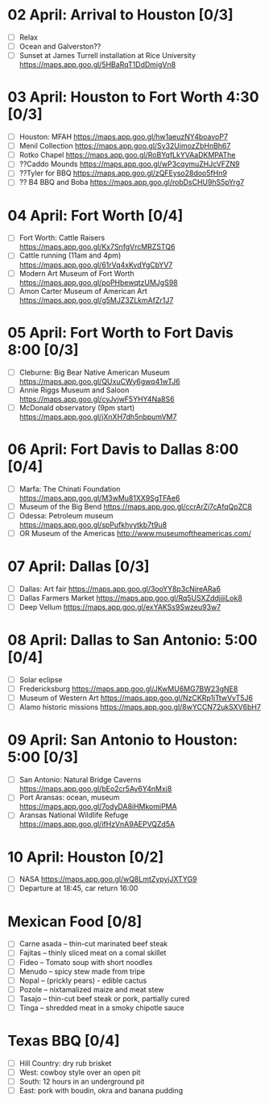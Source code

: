 #+TITLE: 
#+AUTHOR: 
#+DATE: 
#+OPTIONS: toc:nil
#+LATEX_HEADER: \usepackage{tikzsymbols}

* 02 April: Arrival to Houston [0/3]
 + [ ] Relax \Laughey[1.4]
 + [ ] Ocean and Galverston??
 + [ ] Sunset at James Turrell installation at Rice University https://maps.app.goo.gl/5HBaRqT1DdDmigVn8

* 03 April: Houston to Fort Worth 4:30 [0/3]
 + [ ] Houston: MFAH https://maps.app.goo.gl/hw1aeuzNY4boavoP7
 + [ ] Menil Collection https://maps.app.goo.gl/Sy32UimozZbHnBh67
 + [ ] Rotko Chapel https://maps.app.goo.gl/RoBYqfLkYVAaDKMPAThe
 + [ ] ??Caddo Mounds  https://maps.app.goo.gl/wP3cqymuZHJcVFZN9 
 + [ ] ??Tyler for BBQ  https://maps.app.goo.gl/zQFEyso28doo5fHn9
 + [ ] ?? B4 BBQ and Boba https://maps.app.goo.gl/robDsCHU9hS5pYrg7
   
* 04 April: Fort Worth [0/4]
 + [ ] Fort Worth: Cattle Raisers https://maps.app.goo.gl/Kx7SnfgVrcMRZSTQ6
 + [ ] Cattle running (11am and 4pm) https://maps.app.goo.gl/61rVq4xKvdYgCbYV7
 + [ ] Modern Art Museum of Fort Worth https://maps.app.goo.gl/poPHbewqtzUMJgS98
 + [ ] Amon Carter Museum of American Art  https://maps.app.goo.gl/g5MJZ3ZLkmAfZr1J7

* 05 April: Fort Worth to Fort Davis 8:00 [0/3]
 + [ ] Cleburne: Big Bear Native American Museum https://maps.app.goo.gl/QUxuCWy6gwq41wTJ6
 + [ ] Annie Riggs Museum and Saloon https://maps.app.goo.gl/cyJvjwF5YHY4Na8S6
 + [ ] McDonald observatory (9pm start) https://maps.app.goo.gl/jXnXH7dh5nbpumVM7
   
* 06 April: Fort Davis to Dallas 8:00 [0/4]
 + [ ] Marfa: The Chinati Foundation https://maps.app.goo.gl/M3wMu81XX9SgTFAe6
 + [ ] Museum of the Big Bend https://maps.app.goo.gl/ccrArZi7cAfqQpZC8
 + [ ] Odessa: Petroleum museum https://maps.app.goo.gl/spPufkhyytkb7t9u8
 + [ ] OR Museum of the Americas http://www.museumoftheamericas.com/

* 07 April: Dallas [0/3]
 + [ ] Dallas: Art fair https://maps.app.goo.gl/3ooYY8p3cNireARa6
 + [ ] Dallas Farmers Market https://maps.app.goo.gl/Rq5USXZddjjjiLok8
 + [ ] Deep Vellum https://maps.app.goo.gl/exYAKSs9Swzeu93w7

* 08 April: Dallas to San Antonio: 5:00 [0/4]
 + [ ] Solar eclipse
 + [ ] Fredericksburg https://maps.app.goo.gl/JKwMU6MG7BW23gNE8
 + [ ] Museum of Western Art https://maps.app.goo.gl/NzCKRp1jTtwVvT5J6
 + [ ] Alamo historic missions https://maps.app.goo.gl/8wYCCN72ukSXV6bH7

* 09 April: San Antonio to Houston: 5:00 [0/3]
 + [ ] San Antonio: Natural Bridge Caverns https://maps.app.goo.gl/bEo2cr5Ay6Y4nMxi8
 + [ ] Port Aransas: ocean, museum https://maps.app.goo.gl/7odyDA8iHMkomiPMA
 + [ ] Aransas National Wildlife Refuge https://maps.app.goo.gl/ifHzVnA9AEPVQZd5A

* 10 April: Houston [0/2]
 + [ ] NASA https://maps.app.goo.gl/wQ8LmtZypyjJXTYG9
 + [ ] Departure at 18:45, car return 16:00

* Mexican Food [0/8]
    + [ ] Carne asada -- thin-cut marinated beef steak
    + [ ] Fajitas -- thinly sliced meat on a comal skillet
    + [ ] Fideo -- Tomato soup with short noodles
    + [ ] Menudo -- spicy stew made from tripe
    + [ ] Nopal -- (prickly pears) - edible cactus
    + [ ] Pozole -- nixtamalized maize and meat stew
    + [ ] Tasajo -- thin-cut beef steak or pork, partially cured
    + [ ] Tinga -- shredded meat in a smoky chipotle sauce
* Texas BBQ [0/4]
    + [ ] Hill Country: dry rub brisket
    + [ ] West:  cowboy style over an open pit
    + [ ] South: 12 hours in an underground pit
    + [ ] East: pork with boudin, okra and banana pudding

